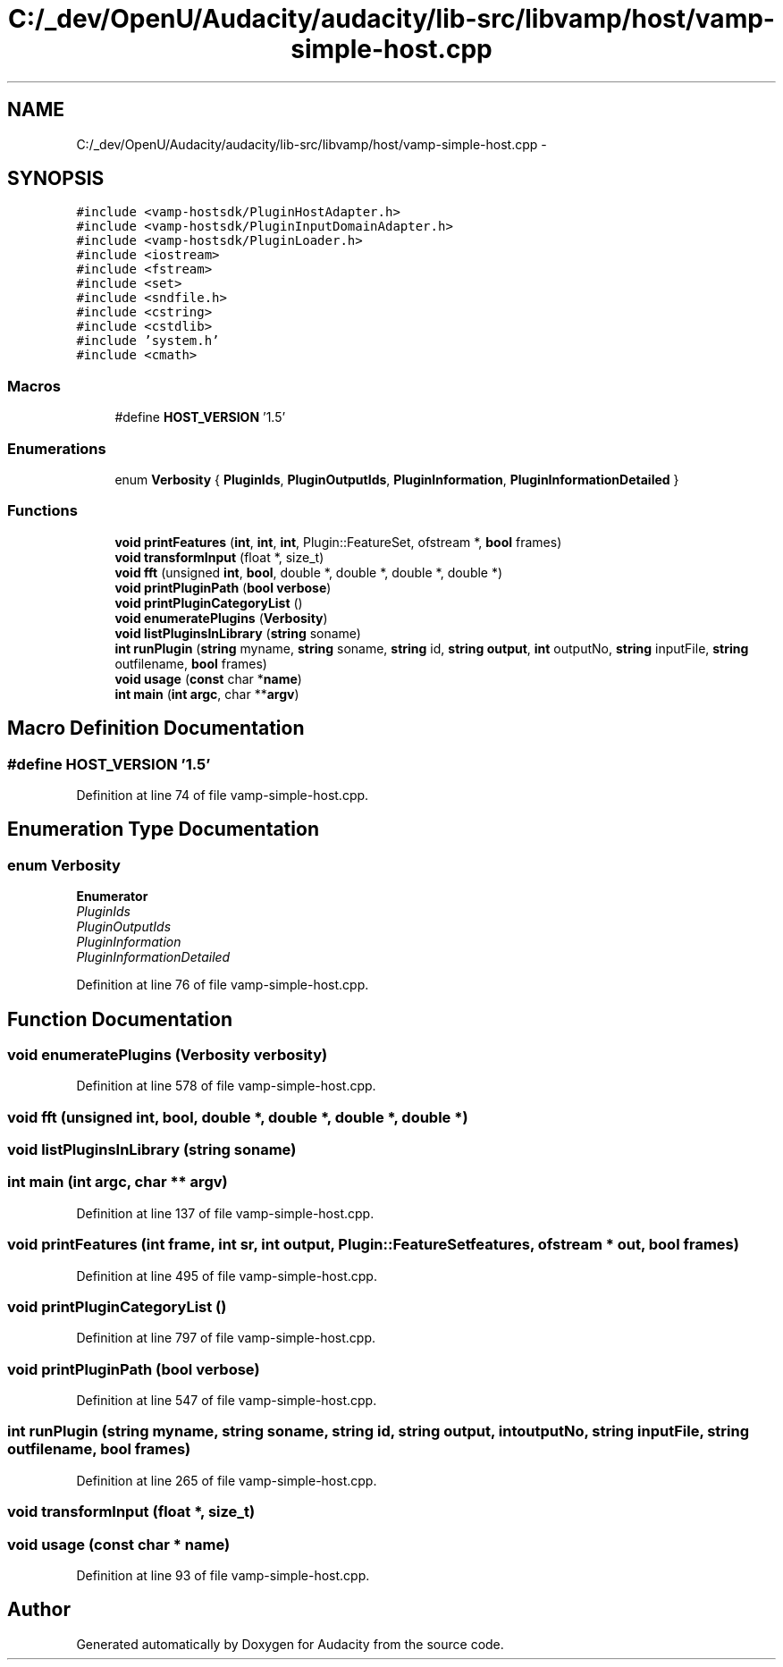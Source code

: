 .TH "C:/_dev/OpenU/Audacity/audacity/lib-src/libvamp/host/vamp-simple-host.cpp" 3 "Thu Apr 28 2016" "Audacity" \" -*- nroff -*-
.ad l
.nh
.SH NAME
C:/_dev/OpenU/Audacity/audacity/lib-src/libvamp/host/vamp-simple-host.cpp \- 
.SH SYNOPSIS
.br
.PP
\fC#include <vamp\-hostsdk/PluginHostAdapter\&.h>\fP
.br
\fC#include <vamp\-hostsdk/PluginInputDomainAdapter\&.h>\fP
.br
\fC#include <vamp\-hostsdk/PluginLoader\&.h>\fP
.br
\fC#include <iostream>\fP
.br
\fC#include <fstream>\fP
.br
\fC#include <set>\fP
.br
\fC#include <sndfile\&.h>\fP
.br
\fC#include <cstring>\fP
.br
\fC#include <cstdlib>\fP
.br
\fC#include 'system\&.h'\fP
.br
\fC#include <cmath>\fP
.br

.SS "Macros"

.in +1c
.ti -1c
.RI "#define \fBHOST_VERSION\fP   '1\&.5'"
.br
.in -1c
.SS "Enumerations"

.in +1c
.ti -1c
.RI "enum \fBVerbosity\fP { \fBPluginIds\fP, \fBPluginOutputIds\fP, \fBPluginInformation\fP, \fBPluginInformationDetailed\fP }"
.br
.in -1c
.SS "Functions"

.in +1c
.ti -1c
.RI "\fBvoid\fP \fBprintFeatures\fP (\fBint\fP, \fBint\fP, \fBint\fP, Plugin::FeatureSet, ofstream *, \fBbool\fP frames)"
.br
.ti -1c
.RI "\fBvoid\fP \fBtransformInput\fP (float *, size_t)"
.br
.ti -1c
.RI "\fBvoid\fP \fBfft\fP (unsigned \fBint\fP, \fBbool\fP, double *, double *, double *, double *)"
.br
.ti -1c
.RI "\fBvoid\fP \fBprintPluginPath\fP (\fBbool\fP \fBverbose\fP)"
.br
.ti -1c
.RI "\fBvoid\fP \fBprintPluginCategoryList\fP ()"
.br
.ti -1c
.RI "\fBvoid\fP \fBenumeratePlugins\fP (\fBVerbosity\fP)"
.br
.ti -1c
.RI "\fBvoid\fP \fBlistPluginsInLibrary\fP (\fBstring\fP soname)"
.br
.ti -1c
.RI "\fBint\fP \fBrunPlugin\fP (\fBstring\fP myname, \fBstring\fP soname, \fBstring\fP id, \fBstring\fP \fBoutput\fP, \fBint\fP outputNo, \fBstring\fP inputFile, \fBstring\fP outfilename, \fBbool\fP frames)"
.br
.ti -1c
.RI "\fBvoid\fP \fBusage\fP (\fBconst\fP char *\fBname\fP)"
.br
.ti -1c
.RI "\fBint\fP \fBmain\fP (\fBint\fP \fBargc\fP, char **\fBargv\fP)"
.br
.in -1c
.SH "Macro Definition Documentation"
.PP 
.SS "#define HOST_VERSION   '1\&.5'"

.PP
Definition at line 74 of file vamp\-simple\-host\&.cpp\&.
.SH "Enumeration Type Documentation"
.PP 
.SS "enum \fBVerbosity\fP"

.PP
\fBEnumerator\fP
.in +1c
.TP
\fB\fIPluginIds \fP\fP
.TP
\fB\fIPluginOutputIds \fP\fP
.TP
\fB\fIPluginInformation \fP\fP
.TP
\fB\fIPluginInformationDetailed \fP\fP
.PP
Definition at line 76 of file vamp\-simple\-host\&.cpp\&.
.SH "Function Documentation"
.PP 
.SS "\fBvoid\fP enumeratePlugins (\fBVerbosity\fP verbosity)"

.PP
Definition at line 578 of file vamp\-simple\-host\&.cpp\&.
.SS "\fBvoid\fP fft (unsigned int, \fBbool\fP, double *, double *, double *, double *)"

.SS "\fBvoid\fP listPluginsInLibrary (\fBstring\fP soname)"

.SS "\fBint\fP main (\fBint\fP argc, char ** argv)"

.PP
Definition at line 137 of file vamp\-simple\-host\&.cpp\&.
.SS "\fBvoid\fP printFeatures (\fBint\fP frame, \fBint\fP sr, \fBint\fP output, Plugin::FeatureSet features, ofstream * out, \fBbool\fP frames)"

.PP
Definition at line 495 of file vamp\-simple\-host\&.cpp\&.
.SS "\fBvoid\fP printPluginCategoryList ()"

.PP
Definition at line 797 of file vamp\-simple\-host\&.cpp\&.
.SS "\fBvoid\fP printPluginPath (\fBbool\fP verbose)"

.PP
Definition at line 547 of file vamp\-simple\-host\&.cpp\&.
.SS "\fBint\fP runPlugin (\fBstring\fP myname, \fBstring\fP soname, \fBstring\fP id, \fBstring\fP output, \fBint\fP outputNo, \fBstring\fP inputFile, \fBstring\fP outfilename, \fBbool\fP frames)"

.PP
Definition at line 265 of file vamp\-simple\-host\&.cpp\&.
.SS "\fBvoid\fP transformInput (float *, size_t)"

.SS "\fBvoid\fP usage (\fBconst\fP char * name)"

.PP
Definition at line 93 of file vamp\-simple\-host\&.cpp\&.
.SH "Author"
.PP 
Generated automatically by Doxygen for Audacity from the source code\&.
